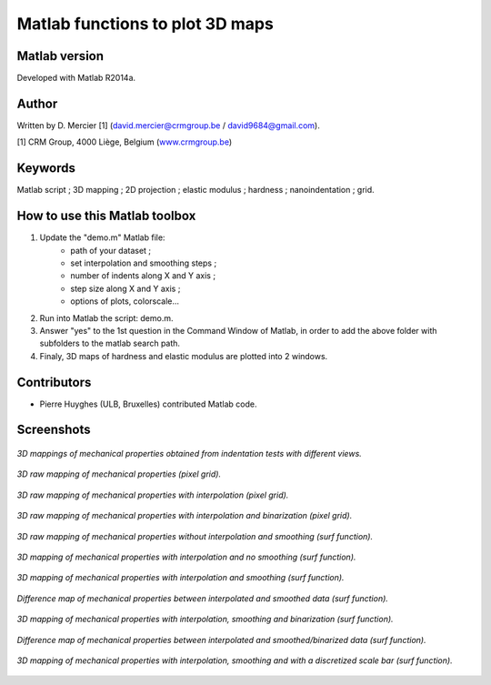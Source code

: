﻿Matlab functions to plot 3D maps
=================================

Matlab version
------------------
Developed with Matlab R2014a.

Author
----------
Written by D. Mercier [1] (david.mercier@crmgroup.be / david9684@gmail.com).

[1] CRM Group, 4000 Liège, Belgium (`www.crmgroup.be <www.crmgroup.be>`_)

Keywords
---------
Matlab script ; 3D mapping ; 2D projection ; elastic modulus ; hardness ; nanoindentation ; grid.

How to use this Matlab toolbox
-------------------------------
1. Update the "demo.m" Matlab file:
	- path of your dataset ;
	- set interpolation and smoothing steps ;
	- number of indents along X and Y axis ;
	- step size along X and Y axis ;
	- options of plots, colorscale...

2. Run into Matlab the script: demo.m.

3. Answer "yes" to the 1st question in the Command Window of Matlab, in order to add the above folder with subfolders to the matlab search path.

4. Finaly, 3D maps of hardness and elastic modulus are plotted into 2 windows.

Contributors
-------------
- Pierre Huyghes (ULB, Bruxelles) contributed Matlab code.

Screenshots
-------------
.. figure:: pictures/multiMaps.png
   :scale: 50 %
   :align: center
   
   *3D mappings of mechanical properties obtained from indentation tests with different views.*
   
.. figure:: pictures/0_hardnessMap_rawData.png
   :scale: 50 %
   :align: center
   
   *3D raw mapping of mechanical properties (pixel grid).*
   
.. figure:: pictures/0_hardnessMap_rawData_Interp.png
   :scale: 50 %
   :align: center
   
   *3D raw mapping of mechanical properties with interpolation (pixel grid).*

.. figure:: pictures/0_hardnessMap_rawData_Interp_Binarized.png
   :scale: 50 %
   :align: center
   
   *3D raw mapping of mechanical properties with interpolation and binarization (pixel grid).*   
   
.. figure:: pictures/1_hardnessMap_noInterp_noSmooth.png
   :scale: 50 %
   :align: center
   
   *3D raw mapping of mechanical properties without interpolation and smoothing (surf function).*
   
.. figure:: pictures/2_hardnessMap_Interp_noSmooth.png
   :scale: 50 %
   :align: center
   
   *3D mapping of mechanical properties with interpolation and no smoothing (surf function).*

.. figure:: pictures/3_hardnessMap_Interp_Smooth.png
   :scale: 50 %
   :align: center
   
   *3D mapping of mechanical properties with interpolation and smoothing (surf function).*
   
.. figure:: pictures/3_hardnessDiffMap_InterpSmooth.png
   :scale: 25 %
   :align: center
   
   *Difference map of mechanical properties between interpolated and smoothed data (surf function).*
   
.. figure:: pictures/4_hardnessMap_Interp_Smooth_Binarized.png
   :scale: 50 %
   :align: center
   
   *3D mapping of mechanical properties with interpolation, smoothing and binarization (surf function).*
   
.. figure:: pictures/4_hardnessDiffMap_Interp_Smooth_Binarized.png
   :scale: 25 %
   :align: center
   
   *Difference map of mechanical properties between interpolated and smoothed/binarized data (surf function).*
   
.. figure:: pictures/5_hardnessMap_Interp_Smooth_Discretized.png
   :scale: 50 %
   :align: center
   
   *3D mapping of mechanical properties with interpolation, smoothing and with a discretized scale bar (surf function).*  